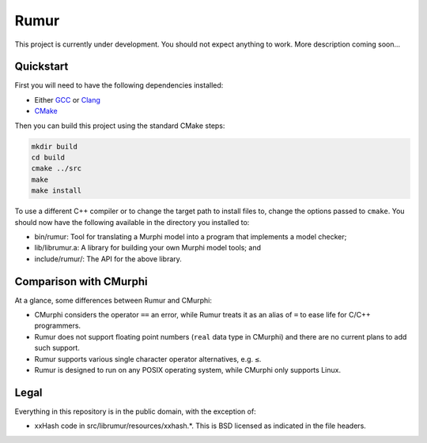 Rumur
=====
This project is currently under development. You should not expect anything to
work. More description coming soon...

Quickstart
----------
First you will need to have the following dependencies installed:

* Either GCC_ or Clang_
* CMake_

Then you can build this project using the standard CMake steps:

.. code-block:: sh

    mkdir build
    cd build
    cmake ../src
    make
    make install

To use a different C++ compiler or to change the target path to install files
to, change the options passed to ``cmake``. You should now have the following
available in the directory you installed to:

* bin/rumur: Tool for translating a Murphi model into a program that implements
  a model checker;
* lib/librumur.a: A library for building your own Murphi model tools; and
* include/rumur/: The API for the above library.

Comparison with CMurphi
-----------------------
At a glance, some differences between Rumur and CMurphi:

* CMurphi considers the operator ``==`` an error, while Rumur treats it as an
  alias of ``=`` to ease life for C/C++ programmers.
* Rumur does not support floating point numbers (``real`` data type in CMurphi)
  and there are no current plans to add such support.
* Rumur supports various single character operator alternatives, e.g. ``≤``.
* Rumur is designed to run on any POSIX operating system, while CMurphi only
  supports Linux.

Legal
-----
Everything in this repository is in the public domain, with the exception of:

* xxHash code in src/librumur/resources/xxhash.*. This is BSD licensed as
  indicated in the file headers.

.. _CMake: https://cmake.org/
.. _Clang: https://clang.llvm.org/
.. _GCC: https://gcc.gnu.org/
